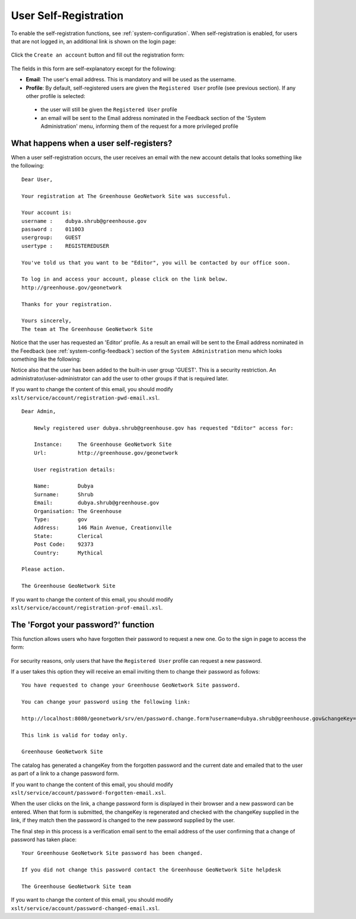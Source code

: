 .. _user_self_registration:

User Self-Registration
======================

To enable the self-registration functions, see :ref:`system-configuration`.
When self-registration is enabled, for users that are not logged in, an additional link is shown on the login page:

.. figure:: img/selfregistration-start.png


Click the ``Create an account`` button and fill out the registration form:

.. figure:: img/selfregistration-form.png



The fields in this form are self-explanatory except for the following: 

- **Email**: The user's email address. This is mandatory and will be used as the username.

- **Profile**: By default, self-registered users are given the ``Registered User``
  profile (see previous section). If any other profile is selected:

 - the user will still be given the ``Registered User`` profile

 - an email will be sent to the Email address nominated in the Feedback section
   of the 'System Administration' menu, informing them of the request for a more
   privileged profile


What happens when a user self-registers?
----------------------------------------

When a user self-registration occurs, the user receives an email with the
new account details that looks something like the following:

::

    Dear User,

    Your registration at The Greenhouse GeoNetwork Site was successful.

    Your account is:
    username :    dubya.shrub@greenhouse.gov
    password :    0110O3
    usergroup:    GUEST
    usertype :    REGISTEREDUSER

    You've told us that you want to be "Editor", you will be contacted by our office soon.

    To log in and access your account, please click on the link below.
    http://greenhouse.gov/geonetwork

    Thanks for your registration.

    Yours sincerely,
    The team at The Greenhouse GeoNetwork Site

Notice that the user has requested an 'Editor' profile. As a result an email will
be sent to the Email address nominated in the Feedback (see :ref:`system-config-feedback`)
section of the ``System Administration`` menu which looks something like the following:

Notice also that the user has been added to the built-in user group 'GUEST'.
This is a security restriction. An administrator/user-administrator can add
the user to other groups if that is required later.

If you want to change the content of this email, you should modify
``xslt/service/account/registration-pwd-email.xsl``.

::

    Dear Admin,

        Newly registered user dubya.shrub@greenhouse.gov has requested "Editor" access for:

        Instance:     The Greenhouse GeoNetwork Site
        Url:          http://greenhouse.gov/geonetwork

        User registration details:
 
        Name:         Dubya
        Surname:      Shrub
        Email:        dubya.shrub@greenhouse.gov
        Organisation: The Greenhouse
        Type:         gov
        Address:      146 Main Avenue, Creationville
        State:        Clerical
        Post Code:    92373
        Country:      Mythical

    Please action.

    The Greenhouse GeoNetwork Site

If you want to change the content of this email, you should modify ``xslt/service/account/registration-prof-email.xsl``.


The 'Forgot your password?' function
------------------------------------

This function allows users who have forgotten their password to request a new one.
Go to the sign in page to access the form:

.. figure:: img/password-forgot.png


For security reasons, only users that have the ``Registered User`` profile can request a new password.

If a user takes this option they will receive an email inviting them to change their password as follows:

::

        You have requested to change your Greenhouse GeoNetwork Site password.
                       
        You can change your password using the following link:

        http://localhost:8080/geonetwork/srv/en/password.change.form?username=dubya.shrub@greenhouse.gov&changeKey=635d6c84ddda782a9b6ca9dda0f568b011bb7733

        This link is valid for today only.

        Greenhouse GeoNetwork Site

The catalog has generated a changeKey from the forgotten password and the
current date and emailed that to the user as part of a link to a 
change password form. 

If you want to change the content of this email, you should modify ``xslt/service/account/password-forgotten-email.xsl``.

When the user clicks on the link, a change password form is displayed in 
their browser and a new password can be entered. When that form is submitted, the
changeKey is regenerated and checked with the changeKey supplied in the link, 
if they match then the password is changed to the new password supplied by 
the user.

The final step in this process is a verification email sent to the email
address of the user confirming that a change of password has taken place:

::

    Your Greenhouse GeoNetwork Site password has been changed.
                       
    If you did not change this password contact the Greenhouse GeoNetwork Site helpdesk

    The Greenhouse GeoNetwork Site team

If you want to change the content of this email, you should modify ``xslt/service/account/password-changed-email.xsl``.
